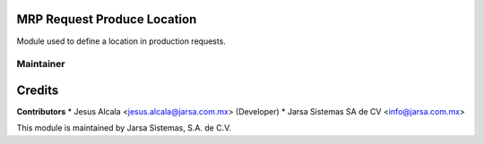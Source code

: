MRP Request Produce Location
============================

Module used to define a location in production requests.


Maintainer
----------

.. image:: http://www.jarsa.com.mx/logo.png
   :alt: Jarsa Sistemas, S.A. de C.V.
   :target: http://www.jarsa.com.mx

Credits
=======

**Contributors**
* Jesus Alcala <jesus.alcala@jarsa.com.mx> (Developer)
* Jarsa Sistemas SA de CV <info@jarsa.com.mx>

This module is maintained by Jarsa Sistemas, S.A. de C.V.
